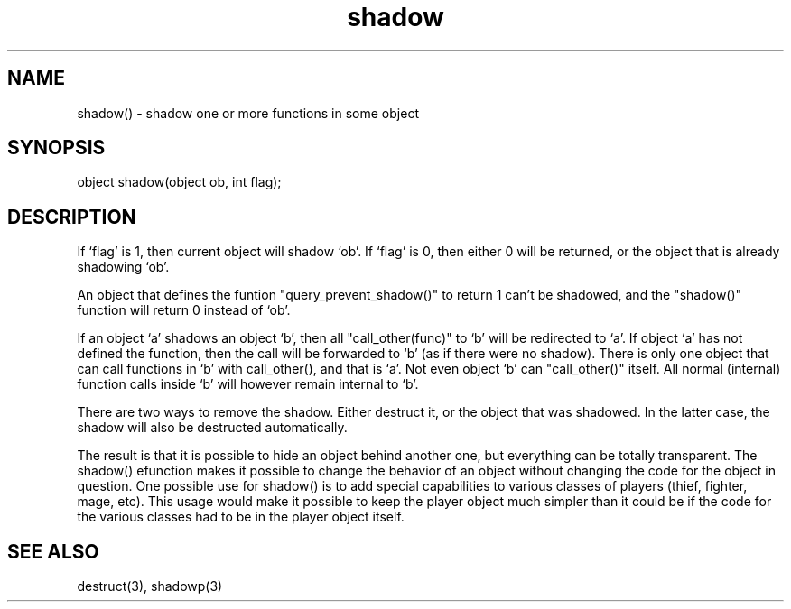 .\"shadow one or more functions in some object
.TH shadow 3

.SH NAME
shadow() - shadow one or more functions in some object

.SH SYNOPSIS
object shadow(object ob, int flag);

.SH DESCRIPTION
If `flag' is 1, then current object will shadow `ob'. If `flag' is 0,
then either 0 will be returned, or the object that is already shadowing `ob'.
.PP
An object that defines the funtion "query_prevent_shadow()" to return 1
can't be shadowed, and the "shadow()" function will return 0 instead
of `ob'.
.PP
If an object `a' shadows an object `b', then all "call_other(func)" to `b'
will be redirected to `a'. If object `a' has not defined the function,
then the call will be forwarded to `b' (as if there were no shadow).
There is only one object that can call functions in `b' with
call_other(), and that is `a'. Not even object `b' can "call_other()"
itself. All normal (internal) function calls inside `b' will however remain
internal to `b'.
.PP
There are two ways to remove the shadow. Either destruct it, or the object
that was shadowed. In the latter case, the shadow will also be destructed
automatically.
.PP
The result is that it is possible to hide an object behind another one,
but everything can be totally transparent.  The shadow() efunction makes
it possible to change the behavior of an object without changing the
code for the object in question.  One possible use for shadow() is to
add special capabilities to various classes of players (thief, fighter,
mage, etc).  This usage would make it possible to keep the player object
much simpler than it could be if the code for the various classes had
to be in the player object itself.

.SH SEE ALSO
destruct(3), shadowp(3)
